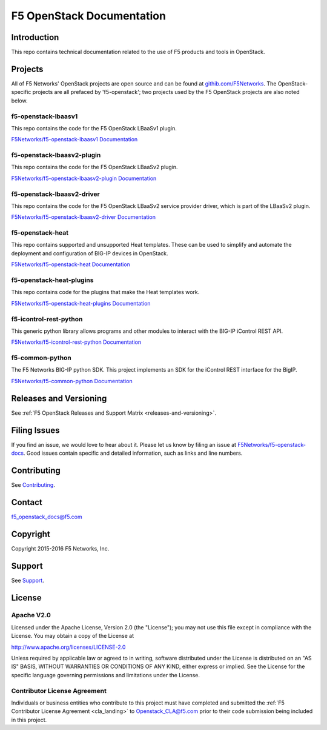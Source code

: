 .. F5 OpenStack Documentation documentation master file, created by
   sphinx-quickstart on Thu Feb 18 15:51:54 2016.
   You can adapt this file completely to your liking, but it should at least
   contain the root `toctree` directive.

.. raw:: html

   <!--
   Copyright 2015-2016 F5 Networks Inc.

   Licensed under the Apache License, Version 2.0 (the "License");
   you may not use this file except in compliance with the License.
   You may obtain a copy of the License at

      http://www.apache.org/licenses/LICENSE-2.0

   Unless required by applicable law or agreed to in writing, software
   distributed under the License is distributed on an "AS IS" BASIS,
   WITHOUT WARRANTIES OR CONDITIONS OF ANY KIND, either express or implied.
   See the License for the specific language governing permissions and
   limitations under the License.
   -->

F5 OpenStack Documentation
==========================

    .. toctree::
        :titlesonly:

        releases_and_versioning.rst
        guides/os-deploy-guide.rst
        guides/os-config-guide.rst
        guides/deploy_ve_openstack.rst


Introduction
------------

This repo contains technical documentation related to the use of F5 products and tools in OpenStack.

Projects
--------

All of F5 Networks' OpenStack projects are open source and can be found at `githib.com/F5Networks <https://github.com/F5Networks>`_. The OpenStack-specific projects are all prefaced by 'f5-openstack'; two projects used by the F5 OpenStack projects are also noted below.

f5-openstack-lbaasv1
~~~~~~~~~~~~~~~~~~~~

This repo contains the code for the F5 OpenStack LBaaSv1 plugin.

`F5Networks/f5-openstack-lbaasv1 <https://github.com/F5Networks/f5-openstack-lbaasv1>`_
`Documentation <http://f5-openstack-lbaasv1.readthedocs.org/en/>`_

f5-openstack-lbaasv2-plugin
~~~~~~~~~~~~~~~~~~~~~~~~~~~

This repo contains the code for the F5 OpenStack LBaaSv2 plugin.

`F5Networks/f5-openstack-lbaasv2-plugin <https://github.com/F5Networks/f5-openstack-lbaasv2-plugin>`_
`Documentation <http://f5-openstack-lbaasv2-plugin.readthedocs.org/en/>`_

f5-openstack-lbaasv2-driver
~~~~~~~~~~~~~~~~~~~~~~~~~~~

This repo contains the code for the F5 OpenStack LBaaSv2 service provider driver, which is part of the LBaaSv2 plugin.

`F5Networks/f5-openstack-lbaasv2-driver <https://github.com/F5Networks/f5-openstack-lbaasv2-driver>`_
`Documentation <http://f5-openstack-lbaasv2-driver.readthedocs.org/en/>`_

f5-openstack-heat
~~~~~~~~~~~~~~~~~

This repo contains supported and unsupported Heat templates. These can be used to simplify and automate the deployment and configuration of BIG-IP devices in OpenStack.

`F5Networks/f5-openstack-heat <https://github.com/F5Networks/f5-openstack-heat>`_
`Documentation <http://f5-openstack-heat.readthedocs.org/en/>`_

f5-openstack-heat-plugins
~~~~~~~~~~~~~~~~~~~~~~~~~

This repo contains code for the plugins that make the Heat templates work.

`F5Networks/f5-openstack-heat-plugins <https://github.com/F5Networks/f5-openstack-heat-plugins>`_
`Documentation <http://f5-openstack-heat-plugins.readthedocs.org/en/>`_

f5-icontrol-rest-python
~~~~~~~~~~~~~~~~~~~~~~~

This generic python library allows programs and other modules to interact with the BIG-IP iControl REST API.

`F5Networks/f5-icontrol-rest-python <https://github.com/F5Networks/f5-icontrol-rest-python>`_
`Documentation <http://icontrol.readthedocs.org/en/latest/>`_

f5-common-python
~~~~~~~~~~~~~~~~

The F5 Networks BIG-IP python SDK. This project implements an SDK for the iControl REST interface for the BigIP.

`F5Networks/f5-common-python <https://github.com/F5Networks/f5-common-python>`_
`Documentation <https://f5-sdk.readthedocs.org/en/latest/>`_


Releases and Versioning
-----------------------

See :ref:`F5 OpenStack Releases and Support Matrix <releases-and-versioning>`.


Filing Issues
-------------

If you find an issue, we would love to hear about it. Please let us know by filing an issue at `F5Networks/f5-openstack-docs <https://github.com/F5Networks/f5-openstack-docs>`_. Good issues contain specific and detailed information, such as links and line numbers.

Contributing
------------

See `Contributing <https://github.com/F5Networks/f5-openstack-docs/blob/master/CONTRIBUTING.md>`_.

Contact
-------

f5_openstack_docs@f5.com

Copyright
---------

Copyright 2015-2016 F5 Networks, Inc.

Support
-------

See `Support <https://github.com/F5Networks/f5-openstack-docs/blob/master/SUPPORT.md>`_.

License
-------

Apache V2.0
~~~~~~~~~~~

Licensed under the Apache License, Version 2.0 (the "License"); you may
not use this file except in compliance with the License. You may obtain
a copy of the License at

http://www.apache.org/licenses/LICENSE-2.0

Unless required by applicable law or agreed to in writing, software
distributed under the License is distributed on an "AS IS" BASIS,
WITHOUT WARRANTIES OR CONDITIONS OF ANY KIND, either express or implied.
See the License for the specific language governing permissions and
limitations under the License.

Contributor License Agreement
~~~~~~~~~~~~~~~~~~~~~~~~~~~~~

Individuals or business entities who contribute to this project must
have completed and submitted the :ref:`F5 Contributor License Agreement <cla_landing>`
to Openstack_CLA@f5.com prior to their code submission being included
in this project.






